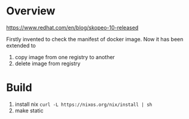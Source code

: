 * Overview

https://www.redhat.com/en/blog/skopeo-10-released

Firstly invented to check the manifest of docker image. Now it has been extended to
1. copy image from one registry to another
2. delete image from registry


* Build 


1. install nix =curl -L https://nixos.org/nix/install | sh=
2. make static
